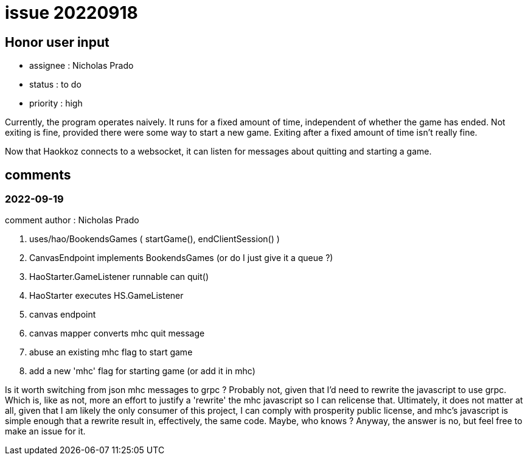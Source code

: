 
= issue 20220918

== Honor user input

* assignee : Nicholas Prado
* status : to do
* priority : high

Currently, the program operates naively.
It runs for a fixed amount of time, independent of whether the game has ended.
Not exiting is fine, provided there were some way to start a new game.
Exiting after a fixed amount of time isn't really fine.

Now that Haokkoz connects to a websocket, it can listen for messages about quitting and starting a game.

== comments

=== 2022-09-19

comment author : Nicholas Prado

. uses/hao/BookendsGames ( startGame(), endClientSession() )
. CanvasEndpoint implements BookendsGames (or do I just give it a queue ?)
. HaoStarter.GameListener runnable can quit()
. HaoStarter executes HS.GameListener
. canvas endpoint 
. canvas mapper converts mhc quit message
. abuse an existing mhc flag to start game
. add a new 'mhc' flag for starting game (or add it in mhc)

Is it worth switching from json mhc messages to grpc ?
Probably not, given that I'd need to rewrite the javascript to use grpc.
Which is, like as not, more an effort to justify a 'rewrite' the mhc javascript so I can relicense that.
Ultimately, it does not matter at all, given that I am likely the only consumer of this project, I can comply with prosperity public license, and mhc's javascript is simple enough that a rewrite result in, effectively, the same code.
Maybe, who knows ?
Anyway, the answer is no, but feel free to make an issue for it.

////
== comments
=== yyyy-MM-dd hh:MM zzz

=== --

comment author : 

comment_here
////




















